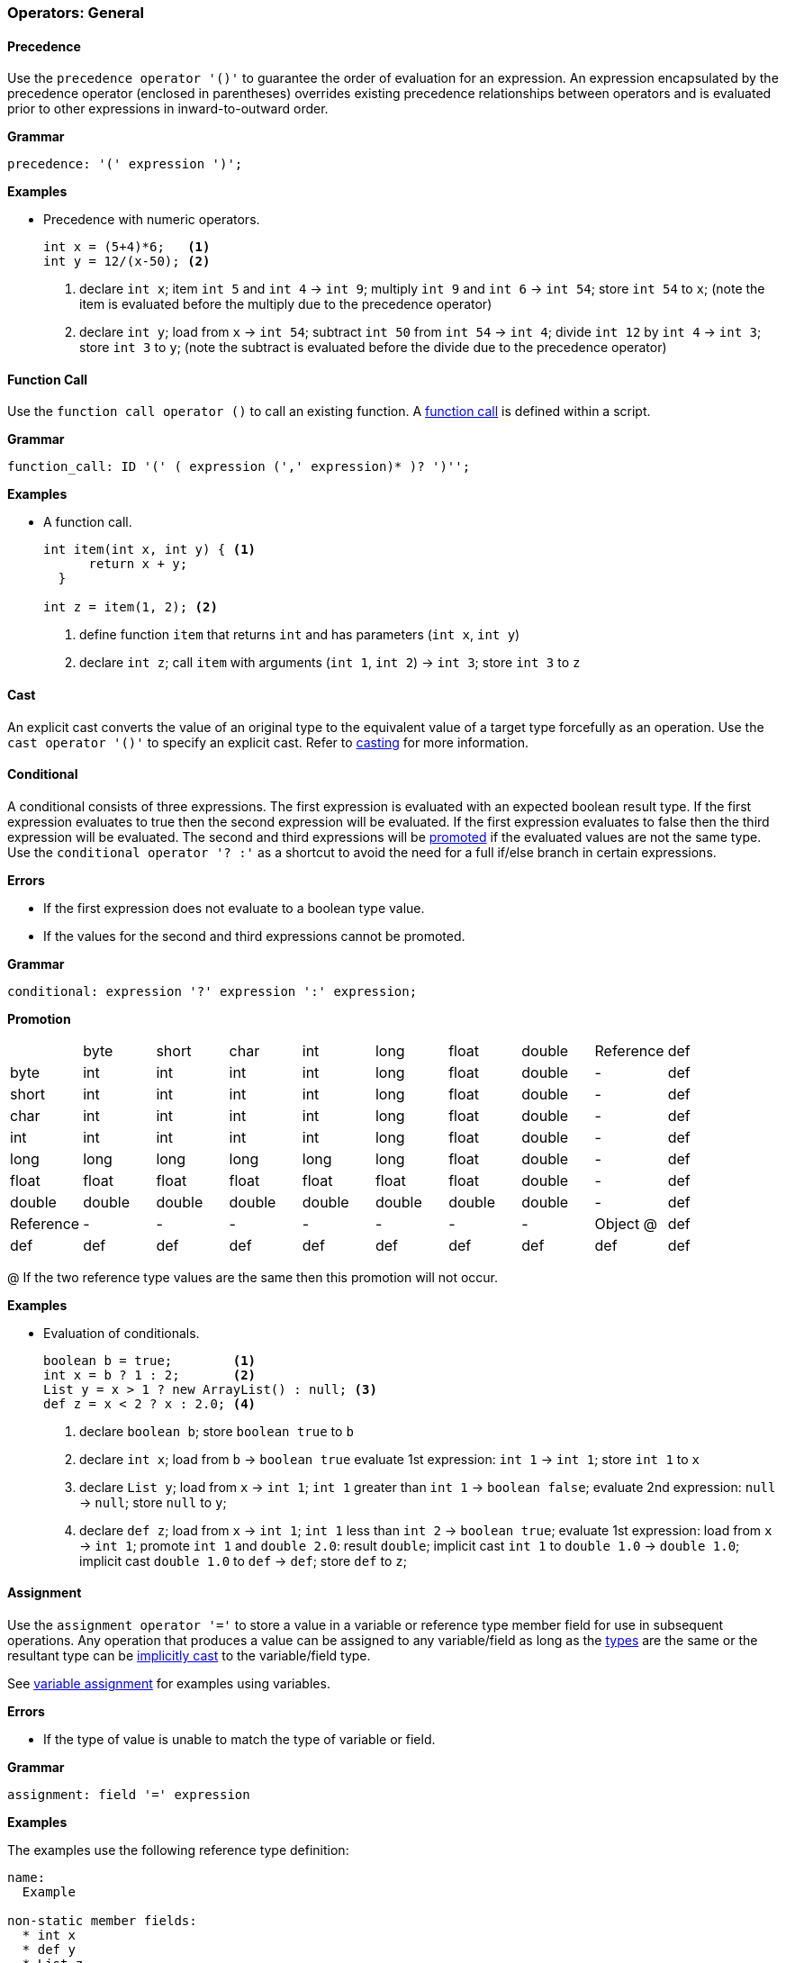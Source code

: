 [[painless-operators-general]]
=== Operators: General

[[precedence-operator]]
==== Precedence

Use the `precedence operator '()'` to guarantee the order of evaluation for an
expression. An expression encapsulated by the precedence operator (enclosed in
parentheses) overrides existing precedence relationships between operators and
is evaluated prior to other expressions in inward-to-outward order.

*Grammar*

[source,ANTLR4]
----
precedence: '(' expression ')';
----

*Examples*

* Precedence with numeric operators.
+
[source,Painless]
----
int x = (5+4)*6;   <1>
int y = 12/(x-50); <2>
----
+
<1> declare `int x`;
    item `int 5` and `int 4` -> `int 9`;
    multiply `int 9` and `int 6` -> `int 54`;
    store `int 54` to `x`;
    (note the item is evaluated before the multiply due to the precedence
            operator)
<2> declare `int y`;
    load from `x` -> `int 54`;
    subtract `int 50` from `int 54` -> `int 4`;
    divide `int 12` by `int 4` -> `int 3`;
    store `int 3` to `y`;
    (note the subtract is evaluated before the divide due to the precedence
            operator)

[[function-call-operator]]
==== Function Call

Use the `function call operator ()` to call an existing function. A
<<painless-functions, function call>> is defined within a script.

*Grammar*

[source,ANTLR4]
----
function_call: ID '(' ( expression (',' expression)* )? ')'';
----

*Examples*

* A function call.
+
[source,Painless]
----
int item(int x, int y) { <1>
      return x + y;
  }

int z = item(1, 2); <2>
----
+
<1> define function `item` that returns `int` and has parameters (`int x`,
            `int y`)
<2> declare `int z`;
    call `item` with arguments (`int 1`, `int 2`) -> `int 3`;
    store `int 3` to `z`

[[cast-operator]]
==== Cast

An explicit cast converts the value of an original type to the equivalent value
of a target type forcefully as an operation.  Use the `cast operator '()'` to
specify an explicit cast. Refer to <<painless-casting, casting>> for more
information.

[[conditional-operator]]
==== Conditional

A conditional consists of three expressions. The first expression is evaluated
with an expected boolean result type. If the first expression evaluates to true
then the second expression will be evaluated.  If the first expression evaluates
to false then the third expression will be evaluated. The second and third
expressions will be <<promotion, promoted>> if the evaluated values are not the
same type. Use the `conditional operator '? :'` as a shortcut to avoid the need
for a full if/else branch in certain expressions.

*Errors*

* If the first expression does not evaluate to a boolean type value.
* If the values for the second and third expressions cannot be promoted.

*Grammar*

[source,ANTLR4]
----
conditional: expression '?' expression ':' expression;
----

*Promotion*

[cols="<1,^1,^1,^1,^1,^1,^1,^1,^1,^1"]
|====
|           | byte   | short  | char   | int    | long   | float  | double | Reference | def
| byte      | int    | int    | int    | int    | long   | float  | double | -         | def
| short     | int    | int    | int    | int    | long   | float  | double | -         | def
| char      | int    | int    | int    | int    | long   | float  | double | -         | def
| int       | int    | int    | int    | int    | long   | float  | double | -         | def
| long      | long   | long   | long   | long   | long   | float  | double | -         | def
| float     | float  | float  | float  | float  | float  | float  | double | -         | def
| double    | double | double | double | double | double | double | double | -         | def
| Reference | -      | -      | -      | -      | -      | -      | -      | Object @  | def
| def       | def    | def    | def    | def    | def    | def    | def    | def       | def
|====

@ If the two reference type values are the same then this promotion will not
occur.

*Examples*

* Evaluation of conditionals.
+
[source,Painless]
----
boolean b = true;        <1>
int x = b ? 1 : 2;       <2>
List y = x > 1 ? new ArrayList() : null; <3>
def z = x < 2 ? x : 2.0; <4>
----
+
<1> declare `boolean b`;
    store `boolean true` to `b`
<2> declare `int x`;
    load from `b` -> `boolean true`
    evaluate 1st expression: `int 1` -> `int 1`;
    store `int 1` to `x`
<3> declare `List y`;
    load from `x` -> `int 1`;
    `int 1` greater than `int 1` -> `boolean false`;
    evaluate 2nd expression: `null` -> `null`;
    store `null` to `y`;
<4> declare `def z`;
    load from `x` -> `int 1`;
    `int 1` less than `int 2` -> `boolean true`;
    evaluate 1st expression: load from `x` -> `int 1`;
    promote `int 1` and `double 2.0`: result `double`;
    implicit cast `int 1` to `double 1.0` -> `double 1.0`;
    implicit cast `double 1.0` to `def` -> `def`;
    store `def` to `z`;

[[assignment-operator]]
==== Assignment

Use the `assignment operator '='` to store a value in a variable or reference
type member field for use in subsequent operations. Any operation that produces
a value can be assigned to any variable/field as long as the
<<painless-types, types>> are the same or the resultant type can be
<<painless-casting, implicitly cast>> to the variable/field type.

See <<variable-assignment, variable assignment>> for examples using variables.

*Errors*

* If the type of value is unable to match the type of variable or field.

*Grammar*

[source,ANTLR4]
----
assignment: field '=' expression
----

*Examples*

The examples use the following reference type definition:

[source,Painless]
----
name:
  Example

non-static member fields:
  * int x
  * def y
  * List z
----

* Field assignments of different type values.
+
[source,Painless]
----
Example example = new Example(); <1>
example.x = 1;                   <2>
example.y = 2.0;                 <3>
example.z = new ArrayList();     <4>
----
+
<1> declare `Example example`;
    allocate `Example` instance -> `Example reference`;
    store `Example reference` to `example`
<2> load from `example` -> `Example reference`;
    store `int 1` to `x` of `Example reference`
<3> load from `example` -> `Example reference`;
    implicit cast `double 2.0` to `def` -> `def`;
    store `def` to `y` of `Example reference`
<4> load from `example` -> `Example reference`;
    allocate `ArrayList` instance -> `ArrayList reference`;
    implicit cast `ArrayList reference` to `List reference` -> `List reference`;
    store `List reference` to `z` of `Example reference`
+
* A field assignment from a field access.
+
[source,Painless]
----
Example example = new Example(); <1>
example.x = 1;                   <2>
example.y = example.x;           <3>
----
+
<1> declare `Example example`;
    allocate `Example` instance -> `Example reference`;
    store `Example reference` to `example`
<2> load from `example` -> `Example reference`;
    store `int 1` to `x` of `Example reference`
<3> load from `example` -> `Example reference @0`;
    load from `example` -> `Example reference @1`;
    load from `x` of `Example reference @1` -> `int 1`;
    implicit cast `int 1` to `def` -> `def`;
    store `def` to `y` of `Example reference @0`;
    (note `Example reference @0` and `Example reference @1` are the same)

[[compound-assignment-operator]]
==== Compound Assignment

Use the `compound assignment operator '$='` as a shortcut for an assignment
where a binary operation would occur between the variable/field as the
left-hand side expression and a separate right-hand side expression.

A compound assignment is equivalent to the expression below where V is the
variable/field and T is the type of variable/member.

[source,Painless]
----
V = (T)(V op expression);
----

*Operators*

The table below shows the available operators for use in a compound assignment.
Each operator follows the casting/promotion rules according to their regular
definition.  For numeric operations there is an extra implicit cast when
necessary to return the promoted numeric type value to the original numeric type
value of the variable/field and can result in data loss.

|====
|Operator|Compound Symbol
|Multiplication|*=
|Division|/=
|Remainder|%=
|Addition|+=
|Subtraction|-=
|Left Shift|+++<<=+++
|Right Shift|>>=
|Unsigned Right Shift|>>>=
|Bitwise And|&=
|Boolean And|&=
|Bitwise Xor|^=
|Boolean Xor|^=
|Bitwise Or|\|=
|Boolean Or|\|=
|String Concatenation|+=
|====

*Errors*

* If the type of value is unable to match the type of variable or field.

*Grammar*

[source,ANTLR4]
----
compound_assignment: ( ID | field ) '$=' expression;
----

Note the use of the `$=` represents the use of any of the possible binary
operators.

*Examples*

* Compound assignment for each numeric operator.
+
[source,Painless]
----
int i = 10; <1>
i *= 2;     <2>
i /= 5;     <3>
i %= 3;     <4>
i += 5;     <5>
i -= 5;     <6>
i <<= 2;    <7>
i >>= 1;    <8>
i >>>= 1;   <9>
i &= 15;    <10>
i ^= 12;    <11>
i |= 2;     <12>
----
+
<1> declare `int i`;
    store `int 10` to `i`
<2> load from `i` -> `int 10`;
    multiply `int 10` and `int 2` -> `int 20`;
    store `int 20` to `i`;
    (note this is equivalent to `i = i*2`)
<3> load from `i` -> `int 20`;
    divide `int 20` by `int 5` -> `int 4`;
    store `int 4` to `i`;
    (note this is equivalent to `i = i/5`)
<4> load from `i` -> `int 4`;
    remainder `int 4` by `int 3` -> `int 1`;
    store `int 1` to `i`;
    (note this is equivalent to `i = i%3`)
<5> load from `i` -> `int 1`;
    item `int 1` and `int 5` -> `int 6`;
    store `int 6` to `i`;
    (note this is equivalent to `i = i+5`)
<6> load from `i` -> `int 6`;
    subtract `int 5` from `int 6` -> `int 1`;
    store `int 1` to `i`;
    (note this is equivalent to `i = i-5`)
<7> load from `i` -> `int 1`;
    left shift `int 1` by `int 2` -> `int 4`;
    store `int 4` to `i`;
    (note this is equivalent to `i = i<<2`)
<8> load from `i` -> `int 4`;
    right shift `int 4` by `int 1` -> `int 2`;
    store `int 2` to `i`;
    (note this is equivalent to `i = i>>1`)
<9> load from `i` -> `int 2`;
    unsigned right shift `int 2` by `int 1` -> `int 1`;
    store `int 1` to `i`;
    (note this is equivalent to `i = i>>>1`)
<10> load from `i` -> `int 1`;
     bitwise and `int 1` and `int 15` -> `int 1`;
     store `int 1` to `i`;
     (note this is equivalent to `i = i&2`)
<11> load from `i` -> `int 1`;
     bitwise xor `int 1` and `int 12` -> `int 13`;
     store `int 13` to `i`;
     (note this is equivalent to `i = i^2`)
<12> load from `i` -> `int 13`;
     bitwise or `int 13` and `int 2` -> `int 15`;
     store `int 15` to `i`;
     (note this is equivalent to `i = i|2`)
+
* Compound assignment for each boolean operator.
+
[source,Painless]
----
boolean b = true; <1>
b &= false;       <2>
b ^= false;       <3>
b |= true;        <4>
----
+
<1> declare `boolean b`;
    store `boolean true` in `b`;
<2> load from `b` -> `boolean true`;
    boolean and `boolean true` and `boolean false` -> `boolean false`;
    store `boolean false` to `b`;
    (note this is equivalent to `b = b && false`)
<3> load from `b` -> `boolean false`;
    boolean xor `boolean false` and `boolean false` -> `boolean false`;
    store `boolean false` to `b`;
    (note this is equivalent to `b = b ^ false`)
<4> load from `b` -> `boolean true`;
    boolean or `boolean false` and `boolean true` -> `boolean true`;
    store `boolean true` to `b`;
    (note this is equivalent to `b = b || true`)
+
* A compound assignment with the string concatenation operator.
+
[source,Painless]
----
String s = 'compound'; <1>
s += ' assignment';    <2>
----
<1> declare `String s`;
    store `String 'compound'` to `s`;
<2> load from `s` -> `String 'compound'`;
    string concat `String 'compound'` and `String ' assignment''`
            -> `String 'compound assignment'`;
    store `String 'compound assignment'` to `s`;
    (note this is equivalent to `s = s + ' assignment'`)
+
* A compound assignment with the `def` type.
+
[source,Painless]
----
def x = 1; <1>
x += 2;    <2>
----
<1> declare `def x`;
    implicit cast `int 1` to `def`;
    store `def` to `x`;
<2> load from `x` -> `def`;
    implicit cast `def` to `int 1` -> `int 1`;
    item `int 1` and `int 2` -> `int 3`;
    implicit cast `int 3` to `def` -> `def`;
    store `def` to `x`;
    (note this is equivalent to `x = x+2`)
+
* A compound assignment with an extra implicit cast.
+
[source,Painless]
----
byte b = 1; <1>
b += 2;     <2>
----
<1> declare `byte b`;
    store `byte 1` to `x`;
<2> load from `x` -> `byte 1`;
    implicit cast `byte 1 to `int 1` -> `int 1`;
    item `int 1` and `int 2` -> `int 3`;
    implicit cast `int 3` to `byte 3` -> `byte 3`;
    store `byte 3` to `b`;
    (note this is equivalent to `b = b+2`)
